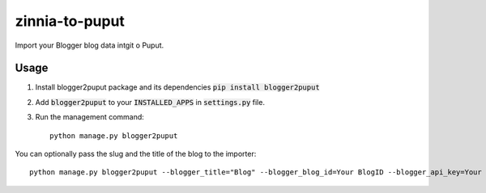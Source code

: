 zinnia-to-puput
===============

Import your Blogger blog data intgit o Puput.

Usage
-----
1. Install blogger2puput package and its dependencies :code:`pip install blogger2puput`
2. Add :code:`blogger2puput` to your :code:`INSTALLED_APPS` in :code:`settings.py` file.
3. Run the management command::

    python manage.py blogger2puput

You can optionally pass the slug and the title of the blog to the importer::

    python manage.py blogger2puput --blogger_title="Blog" --blogger_blog_id=Your BlogID --blogger_api_key=Your APIKey


